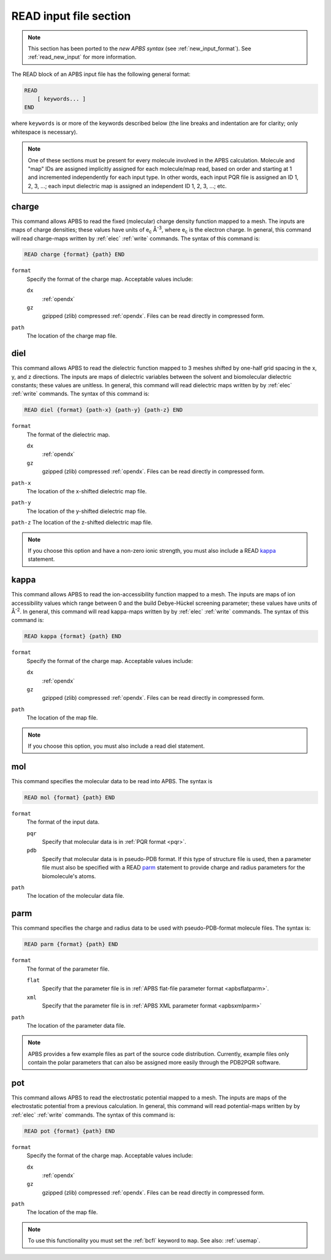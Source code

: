 .. _read_old_input:

READ input file section
=======================

.. note::  

   This section has been ported to the *new APBS syntax* (see :ref:`new_input_format`).
   See :ref:`read_new_input` for more information.

The READ block of an APBS input file has the following general format:

.. code-block:: bash
   
   READ
       [ keywords... ]
   END

where ``keywords`` is or more of the keywords described below (the line breaks and indentation are for clarity; only whitespace is necessary).

.. note::
   One of these sections must be present for every molecule involved in the APBS calculation.
   Molecule and "map" IDs are assigned implicitly assigned for each molecule/map read, based on order and starting at 1 and incremented independently for each input type.
   In other words, each input PQR file is assigned an ID 1, 2, 3, ...; each input dielectric map is assigned an independent ID 1, 2, 3, ...; etc.

------
charge
------

This command allows APBS to read the fixed (molecular) charge density function mapped to a mesh.
The inputs are maps of charge densities; these values have units of e\ :sub:`c` Å\ :sup:`-3`, where e\ :sub:`c` is the electron charge.
In general, this command will read charge-maps written by :ref:`elec` :ref:`write` commands.
The syntax of this command is:

.. code-block:: bash

   READ charge {format} {path} END 

``format``
  Specify the format of the charge map.
  Acceptable values include:

  ``dx``
    :ref:`opendx`

  ``gz``
    gzipped (zlib) compressed :ref:`opendx`.
    Files can be read directly in compressed form.

``path``
  The location of the charge map file.


----
diel
----

This command allows APBS to read the dielectric function mapped to 3 meshes shifted by one-half grid spacing in the x, y, and z directions.
The inputs are maps of dielectric variables between the solvent and biomolecular dielectric constants; these values are unitless.
In general, this command will read dielectric maps written by by :ref:`elec` :ref:`write` commands.
The syntax of this command is:

.. code-block:: bash

   READ diel {format} {path-x} {path-y} {path-z} END

``format``
  The format of the dielectric map.

  ``dx``
    :ref:`opendx`
  
  ``gz``
    gzipped (zlib) compressed :ref:`opendx`.
    Files can be read directly in compressed form.

``path-x``
  The location of the x-shifted dielectric map file.

``path-y``
  The location of the y-shifted dielectric map file.

``path-z`` The location of the z-shifted dielectric map file.

.. note::

   If you choose this option and have a non-zero ionic strength, you must also include a READ kappa_ statement.

-----
kappa
-----

This command allows APBS to read the ion-accessibility function mapped to a mesh.
The inputs are maps of ion accessibility values which range between 0 and the build Debye-Hückel screening parameter; these values have units of Å\ :sup:`-2`.
In general, this command will read kappa-maps written by by :ref:`elec` :ref:`write` commands.
The syntax of this command is:

.. code-block:: bash

   READ kappa {format} {path} END

``format``
  Specify the format of the charge map.
  Acceptable values include:

  ``dx``
    :ref:`opendx`
  
  ``gz``
    gzipped (zlib) compressed :ref:`opendx`.
    Files can be read directly in compressed form.

``path``
  The location of the map file.


.. note::

   If you choose this option, you must also include a read diel statement.

---
mol
---

This command specifies the molecular data to be read into APBS.
The syntax is

.. code-block:: bash

   READ mol {format} {path} END

``format``
  The format of the input data.

  ``pqr``
    Specify that molecular data is in :ref:`PQR format <pqr>`.
  
  ``pdb``
    Specify that molecular data is in pseudo-PDB format.
    If this type of structure file is used, then a parameter file must also be specified with a READ parm_ statement to provide charge and radius parameters for the biomolecule's atoms.

``path``
  The location of the molecular data file.

----
parm
----

This command specifies the charge and radius data to be used with pseudo-PDB-format molecule files.
The syntax is:

.. code-block:: bash

   READ parm {format} {path} END

``format``
  The format of the parameter file.

  ``flat``
    Specify that the parameter file is in :ref:`APBS flat-file parameter format <apbsflatparm>`.

  ``xml``
    Specify that the parameter file is in :ref:`APBS XML parameter format <apbsxmlparm>`

``path``
  The location of the parameter data file.

.. note::
   
   APBS provides a few example files as part of the source code distribution.
   Currently, example files only contain the polar parameters that can also be assigned more easily through the PDB2PQR software.

---
pot
---

This command allows APBS to read the electrostatic potential mapped to a mesh.
The inputs are maps of the electrostatic potential from a previous calculation.
In general, this command will read potential-maps written by by :ref:`elec` :ref:`write` commands.
The syntax of this command is:

.. code-block:: bash

   READ pot {format} {path} END

``format``
  Specify the format of the charge map.
  Acceptable values include:

  ``dx``
    :ref:`opendx`

  ``gz``
    gzipped (zlib) compressed :ref:`opendx`.
    Files can be read directly in compressed form.

``path``
  The location of the map file.

.. note::
   
   To use this functionality you must set the :ref:`bcfl` keyword to ``map``.
   See also: :ref:`usemap`.
